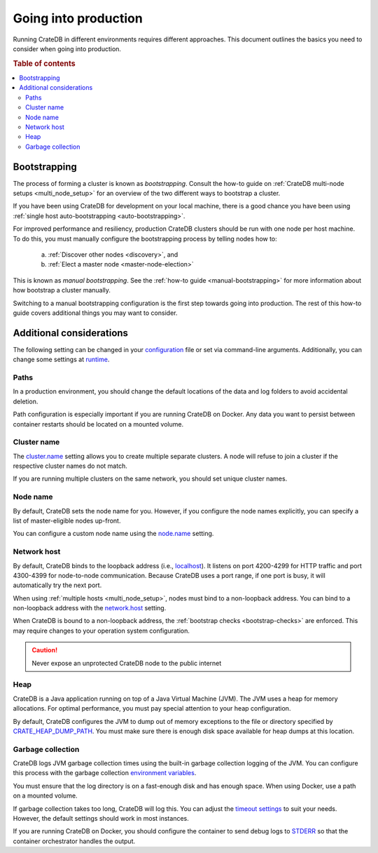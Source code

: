 .. _going-into-production:

=====================
Going into production
=====================

Running CrateDB in different environments requires different approaches. This
document outlines the basics you need to consider when going into production.

.. rubric:: Table of contents

.. contents::
   :local:


.. _prod-auto-boot:

Bootstrapping
=============

The process of forming a cluster is known as *bootstrapping*. Consult the
how-to guide on :ref:`CrateDB multi-node setups <multi_node_setup>` for an
overview of the two different ways to bootstrap a cluster.

If you have been using CrateDB for development on your local machine, there is
a good chance you have been using :ref:`single host auto-bootstrapping
<auto-bootstrapping>`.

For improved performance and resiliency, production CrateDB clusters should be
run with one node per host machine. To do this, you must manually configure the
bootstrapping process by telling nodes how to:

  a. :ref:`Discover other nodes <discovery>`, and
  b. :ref:`Elect a master node <master-node-election>`

This is known as *manual bootstrapping*. See the :ref:`how-to guide
<manual-bootstrapping>` for more information about how bootstrap a cluster
manually.

Switching to a manual bootstrapping configuration is the first step towards
going into production. The rest of this how-to guide covers additional things
you may want to consider.


.. _prod-config:

Additional considerations
=========================

The following setting can be changed in your `configuration`_ file or set via
command-line arguments. Additionally, you can change some settings at
`runtime`_.


.. _prod-config-path:

Paths
-----

In a production environment, you should change the default locations of the
data and log folders to avoid accidental deletion.

Path configuration is especially important if you are running CrateDB on
Docker. Any data you want to persist between container restarts should be
located on a mounted volume.

.. SEEALSO::

    `Path settings`_


.. _prod-config-cluster-name:

Cluster name
------------

The `cluster.name`_ setting allows you to create multiple separate clusters. A
node will refuse to join a cluster if the respective cluster names do not
match.

If you are running multiple clusters on the same network, you should set unique
cluster names.

.. SEEALSO::

    :ref:`Cluster names for multi-node setups <multi-node-cluster-name>`


.. _prod-config-node-name:

Node name
---------

By default, CrateDB sets the node name for you. However, if you configure the
node names explicitly, you can specify a list of master-eligible nodes
up-front.

You can configure a custom node name using the `node.name`_ setting.

.. SEEALSO::

    :ref:`Node names for multi-node setups <multi-node-node-name>`


.. _prod-config-network-host:

Network host
------------

By default, CrateDB binds to the loopback address (i.e., `localhost`_). It
listens on port 4200-4299 for HTTP traffic and port 4300-4399 for node-to-node
communication. Because CrateDB uses a port range, if one port is busy, it will
automatically try the next port.

When using :ref:`multiple hosts <multi_node_setup>`, nodes must bind to a
non-loopback address. You can bind to a non-loopback address with the
`network.host`_ setting.

When CrateDB is bound to a non-loopback address, the :ref:`bootstrap checks
<bootstrap-checks>` are enforced. This may require changes to your operation
system configuration.

.. CAUTION::

      Never expose an unprotected CrateDB node to the public internet

.. SEEALSO::

    `Host settings`_


.. _prod-config-heap:

Heap
----

CrateDB is a Java application running on top of a Java Virtual Machine (JVM).
The JVM uses a heap for memory allocations. For optimal performance, you must
pay special attention to your heap configuration.

.. SEEALSO::

    :ref:`Optimizing memory performance <memory>`

By default, CrateDB configures the JVM to dump out of memory exceptions to the
file or directory specified by `CRATE_HEAP_DUMP_PATH`_. You must make sure
there is enough disk space available for heap dumps at this location.

.. SEEALSO::

    `JVM environment variables`_


.. _prod-config-gc:

Garbage collection
------------------

CrateDB logs JVM garbage collection times using the built-in garbage collection
logging of the JVM. You can configure this process with the garbage collection
`environment variables`_.

.. SEEALSO::

    `Logging`_

You must ensure that the log directory is on a fast-enough disk and has enough
space. When using Docker, use a path on a mounted volume.

If garbage collection takes too long, CrateDB will log this. You can adjust the
`timeout settings`_ to suit your needs. However, the default settings should
work in most instances.

If you are running CrateDB on Docker, you should configure the container to
send debug logs to `STDERR`_ so that the container orchestrator handles the
output.


.. _cluster.name: https://crate.io/docs/crate/reference/en/latest/config/node.html#cluster-name
.. _configuration: https://crate.io/docs/crate/reference/en/latest/config/index.html
.. _CRATE_HEAP_DUMP_PATH: https://crate.io/docs/crate/reference/en/latest/config/environment.html#conf-env-dump-path
.. _CRATE_HEAP_SIZE: https://crate.io/docs/crate/reference/en/latest/config/environment.html#crate-heap-size
.. _CRATE_JAVA_OPTS: https://crate.io/docs/crate/reference/en/latest/config/environment.html?#conf-env-java-opts
.. _discovery: https://crate.io/docs/crate/reference/en/latest/concepts/shared-nothing.html#discovery
.. _elect a master node: https://crate.io/docs/crate/reference/en/latest/concepts/shared-nothing.html#master-node-election
.. _environment variables: https://crate.io/docs/crate/reference/en/latest/config/logging.html#environment-variables
.. _Host settings: https://crate.io/docs/crate/reference/en/latest/config/node.html#hosts
.. _JVM environment variables: https://crate.io/docs/crate/reference/en/latest/config/environment.html#jvm-variables
.. _limits: https://crate.io/docs/crate/howtos/en/latest/performance/memory.html#limits
.. _localhost: https://en.wikipedia.org/wiki/Localhost
.. _logging: https://crate.io/docs/crate/reference/en/latest/config/logging.html
.. _network.host: https://crate.io/docs/crate/reference/en/latest/config/node.html#network-host
.. _node.name: https://crate.io/docs/crate/reference/en/latest/config/node.html#node-name
.. _path settings: https://crate.io/docs/crate/reference/en/latest/config/node.html#paths
.. _RAID 0: https://en.wikipedia.org/wiki/Standard_RAID_levels#RAID_0
.. _runtime: https://crate.io/docs/crate/reference/en/latest/admin/runtime-config.html#administration-runtime-config
.. _STDERR: https://en.wikipedia.org/wiki/Standard_streams
.. _timeout settings: https://crate.io/docs/crate/reference/en/latest/config/node.html?#garbage-collection
